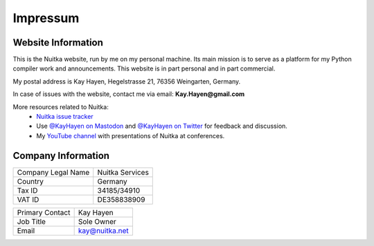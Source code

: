 ###########
 Impressum
###########

*********************
 Website Information
*********************

This is the Nuitka website, run by me on my personal machine. Its main
mission is to serve as a platform for my Python compiler work and
announcements. This website is in part personal and in part commercial.

My postal address is Kay Hayen, Hegelstrasse 21, 76356 Weingarten,
Germany.

In case of issues with the website, contact me via email: **Kay.Hayen@gmail.com**

More resources related to Nuitka:
  -  `Nuitka issue tracker <https://github.com/Nuitka/Nuitka/issues>`_

  -  Use `@KayHayen on Mastodon <https://fosstodon.org/@kayhayen>`_ and `@KayHayen on Twitter <https://twitter.com/KayHayen>`_ for feedback and discussion.

  -  My `YouTube channel <https://www.youtube.com/playlist?list=PLKO58t9ADuF6o_Dcmve1DXpUkUEEVvDux>`_ with presentations of Nuitka at conferences.

*********************
 Company Information
*********************

+--------------------+-----------------+
| Company Legal Name | Nuitka Services |
+--------------------+-----------------+
| Country            | Germany         |
+--------------------+-----------------+
| Tax ID             | 34185/34910     |
+--------------------+-----------------+
| VAT ID             | DE358838909     |
+--------------------+-----------------+

+--------------------+-----------------+
| Primary Contact    | Kay Hayen       |
+--------------------+-----------------+
| Job Title          | Sole Owner      |
+--------------------+-----------------+
| Email              | kay@nuitka.net  |
+--------------------+-----------------+
